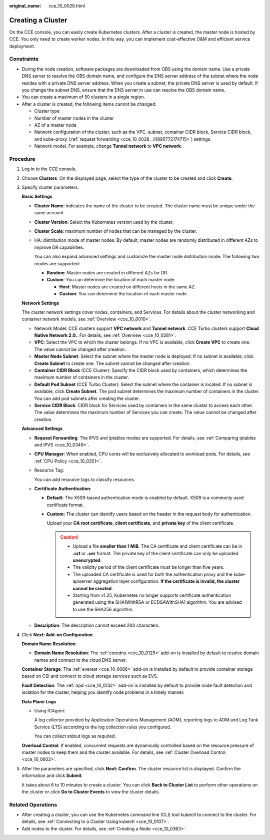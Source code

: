 :original_name: cce_10_0028.html

.. _cce_10_0028:

Creating a Cluster
==================

On the CCE console, you can easily create Kubernetes clusters. After a cluster is created, the master node is hosted by CCE. You only need to create worker nodes. In this way, you can implement cost-effective O&M and efficient service deployment.

Constraints
-----------

-  During the node creation, software packages are downloaded from OBS using the domain name. Use a private DNS server to resolve the OBS domain name, and configure the DNS server address of the subnet where the node resides with a private DNS server address. When you create a subnet, the private DNS server is used by default. If you change the subnet DNS, ensure that the DNS server in use can resolve the OBS domain name.
-  You can create a maximum of 50 clusters in a single region.
-  After a cluster is created, the following items cannot be changed:

   -  Cluster type
   -  Number of master nodes in the cluster
   -  AZ of a master node
   -  Network configuration of the cluster, such as the VPC, subnet, container CIDR block, Service CIDR block, and kube-proxy (:ref:`request forwarding <cce_10_0028__li1895772174715>`) settings.
   -  Network model. For example, change **Tunnel network** to **VPC network**.

Procedure
---------

#. Log in to the CCE console.

#. Choose **Clusters**. On the displayed page, select the type of the cluster to be created and click **Create**.

#. Specify cluster parameters.

   **Basic Settings**

   -  **Cluster Name**: indicates the name of the cluster to be created. The cluster name must be unique under the same account.

   -  **Cluster Version**: Select the Kubernetes version used by the cluster.

   -  **Cluster Scale**: maximum number of nodes that can be managed by the cluster.

   -  HA: distribution mode of master nodes. By default, master nodes are randomly distributed in different AZs to improve DR capabilities.

      You can also expand advanced settings and customize the master node distribution mode. The following two modes are supported:

      -  **Random**: Master nodes are created in different AZs for DR.
      -  **Custom**: You can determine the location of each master node.

         -  **Host**: Master nodes are created on different hosts in the same AZ.
         -  **Custom**: You can determine the location of each master node.

   **Network Settings**

   The cluster network settings cover nodes, containers, and Services. For details about the cluster networking and container network models, see :ref:`Overview <cce_10_0010>`.

   -  Network Model: CCE clusters support **VPC network** and **Tunnel network**. CCE Turbo clusters support **Cloud Native Network 2.0.**. For details, see :ref:`Overview <cce_10_0281>`.
   -  **VPC**: Select the VPC to which the cluster belongs. If no VPC is available, click **Create VPC** to create one. The value cannot be changed after creation.
   -  **Master Node Subnet**: Select the subnet where the master node is deployed. If no subnet is available, click **Create Subnet** to create one. The subnet cannot be changed after creation.
   -  **Container CIDR Block** (CCE Cluster): Specify the CIDR block used by containers, which determines the maximum number of containers in the cluster.
   -  **Default Pod Subnet** (CCE Turbo Cluster): Select the subnet where the container is located. If no subnet is available, click **Create Subnet**. The pod subnet determines the maximum number of containers in the cluster. You can add pod subnets after creating the cluster.
   -  **Service CIDR Block**: CIDR block for Services used by containers in the same cluster to access each other. The value determines the maximum number of Services you can create. The value cannot be changed after creation.

   **Advanced Settings**

   -  .. _cce_10_0028__li1895772174715:

      **Request Forwarding**: The IPVS and iptables modes are supported. For details, see :ref:`Comparing iptables and IPVS <cce_10_0349>`.

   -  **CPU Manager**: When enabled, CPU cores will be exclusively allocated to workload pods. For details, see :ref:`CPU Policy <cce_10_0351>`.

   -  Resource Tag:

      You can add resource tags to classify resources.

   -  **Certificate Authentication**:

      -  **Default**: The X509-based authentication mode is enabled by default. X509 is a commonly used certificate format.

      -  **Custom:** The cluster can identify users based on the header in the request body for authentication.

         Upload your **CA root certificate**, **client certificate**, and **private key** of the client certificate.

         .. caution::

            -  Upload a file **smaller than 1 MiB**. The CA certificate and client certificate can be in **.crt** or **.cer** format. The private key of the client certificate can only be uploaded **unencrypted**.
            -  The validity period of the client certificate must be longer than five years.
            -  The uploaded CA certificate is used for both the authentication proxy and the kube-apiserver aggregation layer configuration. **If the certificate is invalid, the cluster cannot be created**.
            -  Starting from v1.25, Kubernetes no longer supports certificate authentication generated using the SHA1WithRSA or ECDSAWithSHA1 algorithm. You are advised to use the SHA256 algorithm.

   -  **Description**: The description cannot exceed 200 characters.

#. Click **Next: Add-on Configuration**.

   **Domain Name Resolution**:

   -  **Domain Name Resolution**: The :ref:`coredns <cce_10_0129>` add-on is installed by default to resolve domain names and connect to the cloud DNS server.

   **Container Storage**: The :ref:`everest <cce_10_0066>` add-on is installed by default to provide container storage based on CSI and connect to cloud storage services such as EVS.

   **Fault Detection**: The :ref:`npd <cce_10_0132>` add-on is installed by default to provide node fault detection and isolation for the cluster, helping you identify node problems in a timely manner.

   **Data Plane Logs**

   -  Using ICAgent:

      A log collector provided by Application Operations Management (AOM), reporting logs to AOM and Log Tank Service (LTS) according to the log collection rules you configured.

      You can collect stdout logs as required.

   **Overload Control**: If enabled, concurrent requests are dynamically controlled based on the resource pressure of master nodes to keep them and the cluster available. For details, see :ref:`Cluster Overload Control <cce_10_0602>`.

#. After the parameters are specified, click **Next: Confirm**. The cluster resource list is displayed. Confirm the information and click **Submit**.

   It takes about 6 to 10 minutes to create a cluster. You can click **Back to Cluster List** to perform other operations on the cluster or click **Go to Cluster Events** to view the cluster details.

Related Operations
------------------

-  After creating a cluster, you can use the Kubernetes command line (CLI) tool kubectl to connect to the cluster. For details, see :ref:`Connecting to a Cluster Using kubectl <cce_10_0107>`.
-  Add nodes to the cluster. For details, see :ref:`Creating a Node <cce_10_0363>`.
